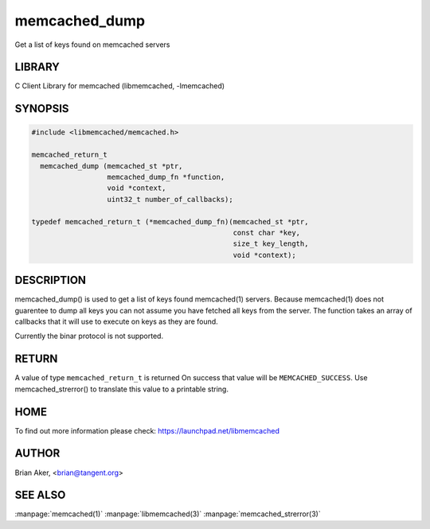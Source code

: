 .. highlight:: perl


memcached_dump
**************


Get a list of keys found on memcached servers


*******
LIBRARY
*******


C Client Library for memcached (libmemcached, -lmemcached)


********
SYNOPSIS
********



.. code-block:: perl

   #include <libmemcached/memcached.h>
 
   memcached_return_t
     memcached_dump (memcached_st *ptr, 
                     memcached_dump_fn *function, 
                     void *context, 
                     uint32_t number_of_callbacks);
 
   typedef memcached_return_t (*memcached_dump_fn)(memcached_st *ptr,  
                                                   const char *key, 
                                                   size_t key_length, 
                                                   void *context);



***********
DESCRIPTION
***********


memcached_dump() is used to get a list of keys found  memcached(1) servers.
Because memcached(1) does not guarentee to dump all keys you can not assume
you have fetched all keys from the server. The function takes an array
of callbacks that it will use to execute on keys as they are found.

Currently the binar protocol is not supported.


******
RETURN
******


A value of type \ ``memcached_return_t``\  is returned
On success that value will be \ ``MEMCACHED_SUCCESS``\ .
Use memcached_strerror() to translate this value to a printable string.


****
HOME
****


To find out more information please check:
`https://launchpad.net/libmemcached <https://launchpad.net/libmemcached>`_


******
AUTHOR
******


Brian Aker, <brian@tangent.org>


********
SEE ALSO
********


:manpage:`memcached(1)` :manpage:`libmemcached(3)` :manpage:`memcached_strerror(3)`
